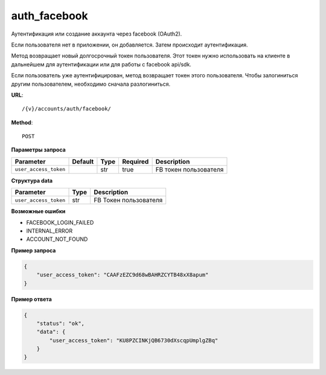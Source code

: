 auth_facebook
=============

Аутентификация или создание аккаунта через facebook (OAuth2).

Если пользователя нет в приложении, он добавляется. Затем происходит аутентификация.

Метод возвращает новый долгосрочный токен пользователя.
Этот токен нужно использовать на клиенте в дальнейшем для аутентификации или для работы с facebook api/sdk.

Если пользователь уже аутентифицирован, метод возвращает токен этого пользователя.
Чтобы залогиниться другим пользователем, необходимо сначала разлогиниться.

**URL**::

    /{v}/accounts/auth/facebook/

**Method**::

    POST

**Параметры запроса**

=====================  =======  ====  ========  =====================
Parameter              Default  Type  Required  Description
=====================  =======  ====  ========  =====================
``user_access_token``           str   true      FB токен пользователя
=====================  =======  ====  ========  =====================

**Структура data**

=====================  ====  =====================
Parameter              Type  Description
=====================  ====  =====================
``user_access_token``  str   FB Токен пользователя
=====================  ====  =====================

**Возможные ошибки**

* FACEBOOK_LOGIN_FAILED
* INTERNAL_ERROR
* ACCOUNT_NOT_FOUND

**Пример запроса**

.. code-block:: javascript

    {
        "user_access_token": "CAAFzEZC9d68wBAHRZCYTB48xX8apum"
    }

**Пример ответа**

.. code-block:: javascript

    {
        "status": "ok",
        "data": {
            "user_access_token": "KU8PZCINKjQB6730dXscqpUmplgZBq"
        }
    }
